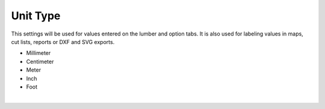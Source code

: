 .. _unittype-label:

Unit Type
=========

This settings will be used for values entered on the lumber and option tabs. It is also used for labeling 
values in maps, cut lists, reports or DXF and SVG exports.

- Millimeter
- Centimeter
- Meter
- Inch
- Foot

|

